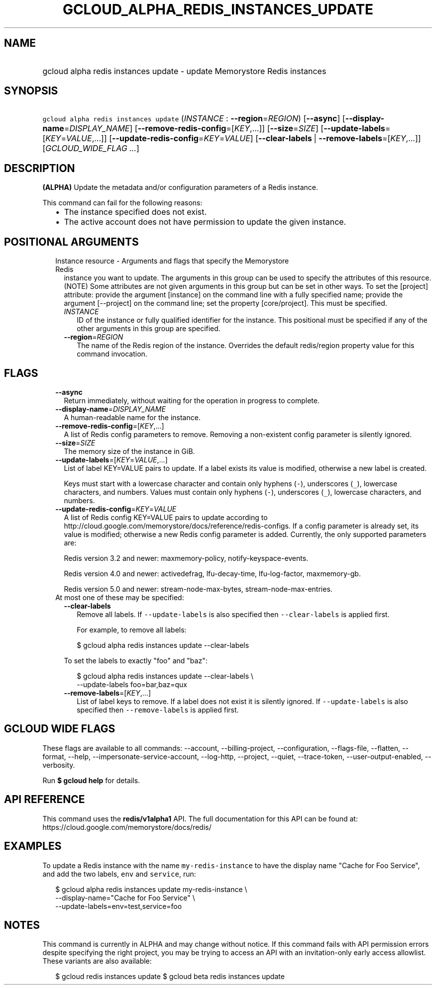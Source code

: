 
.TH "GCLOUD_ALPHA_REDIS_INSTANCES_UPDATE" 1



.SH "NAME"
.HP
gcloud alpha redis instances update \- update Memorystore Redis instances



.SH "SYNOPSIS"
.HP
\f5gcloud alpha redis instances update\fR (\fIINSTANCE\fR\ :\ \fB\-\-region\fR=\fIREGION\fR) [\fB\-\-async\fR] [\fB\-\-display\-name\fR=\fIDISPLAY_NAME\fR] [\fB\-\-remove\-redis\-config\fR=[\fIKEY\fR,...]] [\fB\-\-size\fR=\fISIZE\fR] [\fB\-\-update\-labels\fR=[\fIKEY\fR=\fIVALUE\fR,...]] [\fB\-\-update\-redis\-config\fR=\fIKEY\fR=\fIVALUE\fR] [\fB\-\-clear\-labels\fR\ |\ \fB\-\-remove\-labels\fR=[\fIKEY\fR,...]] [\fIGCLOUD_WIDE_FLAG\ ...\fR]



.SH "DESCRIPTION"

\fB(ALPHA)\fR Update the metadata and/or configuration parameters of a Redis
instance.

This command can fail for the following reasons:
.RS 2m
.IP "\(bu" 2m
The instance specified does not exist.
.IP "\(bu" 2m
The active account does not have permission to update the given instance.
.RE
.sp



.SH "POSITIONAL ARGUMENTS"

.RS 2m
.TP 2m

Instance resource \- Arguments and flags that specify the Memorystore Redis
instance you want to update. The arguments in this group can be used to specify
the attributes of this resource. (NOTE) Some attributes are not given arguments
in this group but can be set in other ways. To set the [project] attribute:
provide the argument [instance] on the command line with a fully specified name;
provide the argument [\-\-project] on the command line; set the property
[core/project]. This must be specified.


.RS 2m
.TP 2m
\fIINSTANCE\fR
ID of the instance or fully qualified identifier for the instance. This
positional must be specified if any of the other arguments in this group are
specified.

.TP 2m
\fB\-\-region\fR=\fIREGION\fR
The name of the Redis region of the instance. Overrides the default redis/region
property value for this command invocation.


.RE
.RE
.sp

.SH "FLAGS"

.RS 2m
.TP 2m
\fB\-\-async\fR
Return immediately, without waiting for the operation in progress to complete.

.TP 2m
\fB\-\-display\-name\fR=\fIDISPLAY_NAME\fR
A human\-readable name for the instance.

.TP 2m
\fB\-\-remove\-redis\-config\fR=[\fIKEY\fR,...]
A list of Redis config parameters to remove. Removing a non\-existent config
parameter is silently ignored.

.TP 2m
\fB\-\-size\fR=\fISIZE\fR
The memory size of the instance in GiB.

.TP 2m
\fB\-\-update\-labels\fR=[\fIKEY\fR=\fIVALUE\fR,...]
List of label KEY=VALUE pairs to update. If a label exists its value is
modified, otherwise a new label is created.

Keys must start with a lowercase character and contain only hyphens (\f5\-\fR),
underscores (\f5_\fR), lowercase characters, and numbers. Values must contain
only hyphens (\f5\-\fR), underscores (\f5_\fR), lowercase characters, and
numbers.

.TP 2m
\fB\-\-update\-redis\-config\fR=\fIKEY\fR=\fIVALUE\fR
A list of Redis config KEY=VALUE pairs to update according to
http://cloud.google.com/memorystore/docs/reference/redis\-configs. If a config
parameter is already set, its value is modified; otherwise a new Redis config
parameter is added. Currently, the only supported parameters are:

Redis version 3.2 and newer: maxmemory\-policy, notify\-keyspace\-events.

Redis version 4.0 and newer: activedefrag, lfu\-decay\-time, lfu\-log\-factor,
maxmemory\-gb.

Redis version 5.0 and newer: stream\-node\-max\-bytes,
stream\-node\-max\-entries.

.TP 2m

At most one of these may be specified:

.RS 2m
.TP 2m
\fB\-\-clear\-labels\fR
Remove all labels. If \f5\-\-update\-labels\fR is also specified then
\f5\-\-clear\-labels\fR is applied first.

For example, to remove all labels:

.RS 2m
$ gcloud alpha redis instances update \-\-clear\-labels
.RE

To set the labels to exactly "foo" and "baz":

.RS 2m
$ gcloud alpha redis instances update \-\-clear\-labels \e
  \-\-update\-labels foo=bar,baz=qux
.RE

.TP 2m
\fB\-\-remove\-labels\fR=[\fIKEY\fR,...]
List of label keys to remove. If a label does not exist it is silently ignored.
If \f5\-\-update\-labels\fR is also specified then \f5\-\-remove\-labels\fR is
applied first.


.RE
.RE
.sp

.SH "GCLOUD WIDE FLAGS"

These flags are available to all commands: \-\-account, \-\-billing\-project,
\-\-configuration, \-\-flags\-file, \-\-flatten, \-\-format, \-\-help,
\-\-impersonate\-service\-account, \-\-log\-http, \-\-project, \-\-quiet,
\-\-trace\-token, \-\-user\-output\-enabled, \-\-verbosity.

Run \fB$ gcloud help\fR for details.



.SH "API REFERENCE"

This command uses the \fBredis/v1alpha1\fR API. The full documentation for this
API can be found at: https://cloud.google.com/memorystore/docs/redis/



.SH "EXAMPLES"

To update a Redis instance with the name \f5my\-redis\-instance\fR to have the
display name "Cache for Foo Service", and add the two labels, \f5env\fR and
\f5service\fR, run:

.RS 2m
$ gcloud alpha redis instances update my\-redis\-instance \e
    \-\-display\-name="Cache for Foo Service" \e
    \-\-update\-labels=env=test,service=foo
.RE



.SH "NOTES"

This command is currently in ALPHA and may change without notice. If this
command fails with API permission errors despite specifying the right project,
you may be trying to access an API with an invitation\-only early access
allowlist. These variants are also available:

.RS 2m
$ gcloud redis instances update
$ gcloud beta redis instances update
.RE

